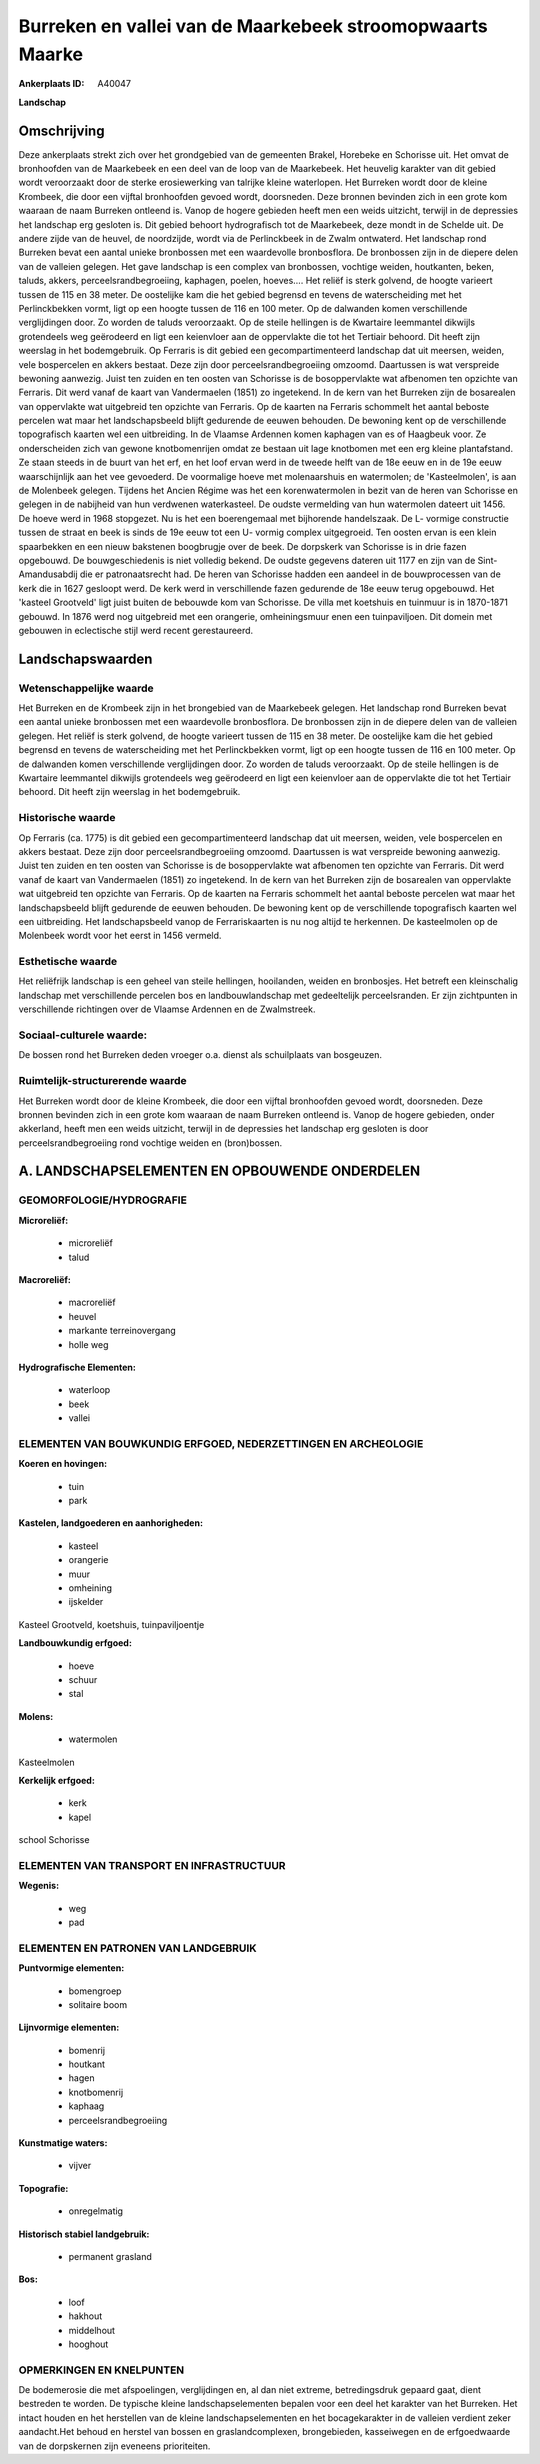 Burreken en vallei van de Maarkebeek stroomopwaarts Maarke
==========================================================

:Ankerplaats ID: A40047


**Landschap**



Omschrijving
------------

Deze ankerplaats strekt zich over het grondgebied van de gemeenten
Brakel, Horebeke en Schorisse uit. Het omvat de bronhoofden van de
Maarkebeek en een deel van de loop van de Maarkebeek. Het heuvelig
karakter van dit gebied wordt veroorzaakt door de sterke erosiewerking
van talrijke kleine waterlopen. Het Burreken wordt door de kleine
Krombeek, die door een vijftal bronhoofden gevoed wordt, doorsneden.
Deze bronnen bevinden zich in een grote kom waaraan de naam Burreken
ontleend is. Vanop de hogere gebieden heeft men een weids uitzicht,
terwijl in de depressies het landschap erg gesloten is. Dit gebied
behoort hydrografisch tot de Maarkebeek, deze mondt in de Schelde uit.
De andere zijde van de heuvel, de noordzijde, wordt via de Perlinckbeek
in de Zwalm ontwaterd. Het landschap rond Burreken bevat een aantal
unieke bronbossen met een waardevolle bronbosflora. De bronbossen zijn
in de diepere delen van de valleien gelegen. Het gave landschap is een
complex van bronbossen, vochtige weiden, houtkanten, beken, taluds,
akkers, perceelsrandbegroeiing, kaphagen, poelen, hoeves…. Het reliëf is
sterk golvend, de hoogte varieert tussen de 115 en 38 meter. De
oostelijke kam die het gebied begrensd en tevens de waterscheiding met
het Perlinckbekken vormt, ligt op een hoogte tussen de 116 en 100 meter.
Op de dalwanden komen verschillende verglijdingen door. Zo worden de
taluds veroorzaakt. Op de steile hellingen is de Kwartaire leemmantel
dikwijls grotendeels weg geërodeerd en ligt een keienvloer aan de
oppervlakte die tot het Tertiair behoord. Dit heeft zijn weerslag in het
bodemgebruik. Op Ferraris is dit gebied een gecompartimenteerd landschap
dat uit meersen, weiden, vele bospercelen en akkers bestaat. Deze zijn
door perceelsrandbegroeiing omzoomd. Daartussen is wat verspreide
bewoning aanwezig. Juist ten zuiden en ten oosten van Schorisse is de
bosoppervlakte wat afbenomen ten opzichte van Ferraris. Dit werd vanaf
de kaart van Vandermaelen (1851) zo ingetekend. In de kern van het
Burreken zijn de bosarealen van oppervlakte wat uitgebreid ten opzichte
van Ferraris. Op de kaarten na Ferraris schommelt het aantal beboste
percelen wat maar het landschapsbeeld blijft gedurende de eeuwen
behouden. De bewoning kent op de verschillende topografisch kaarten wel
een uitbreiding. In de Vlaamse Ardennen komen kaphagen van es of
Haagbeuk voor. Ze onderscheiden zich van gewone knotbomenrijen omdat ze
bestaan uit lage knotbomen met een erg kleine plantafstand. Ze staan
steeds in de buurt van het erf, en het loof ervan werd in de tweede
helft van de 18e eeuw en in de 19e eeuw waarschijnlijk aan het vee
gevoederd. De voormalige hoeve met molenaarshuis en watermolen; de
'Kasteelmolen', is aan de Molenbeek gelegen. Tijdens het Ancien Régime
was het een korenwatermolen in bezit van de heren van Schorisse en
gelegen in de nabijheid van hun verdwenen waterkasteel. De oudste
vermelding van hun watermolen dateert uit 1456. De hoeve werd in 1968
stopgezet. Nu is het een boerengemaal met bijhorende handelszaak. De L-
vormige constructie tussen de straat en beek is sinds de 19e eeuw tot
een U- vormig complex uitgegroeid. Ten oosten ervan is een klein
spaarbekken en een nieuw bakstenen boogbrugje over de beek. De dorpskerk
van Schorisse is in drie fazen opgebouwd. De bouwgeschiedenis is niet
volledig bekend. De oudste gegevens dateren uit 1177 en zijn van de
Sint- Amandusabdij die er patronaatsrecht had. De heren van Schorisse
hadden een aandeel in de bouwprocessen van de kerk die in 1627 gesloopt
werd. De kerk werd in verschillende fazen gedurende de 18e eeuw terug
opgebouwd. Het 'kasteel Grootveld' ligt juist buiten de bebouwde kom van
Schorisse. De villa met koetshuis en tuinmuur is in 1870-1871 gebouwd.
In 1876 werd nog uitgebreid met een orangerie, omheiningsmuur enen een
tuinpaviljoen. Dit domein met gebouwen in eclectische stijl werd recent
gerestaureerd.



Landschapswaarden
-----------------


Wetenschappelijke waarde
~~~~~~~~~~~~~~~~~~~~~~~~

Het Burreken en de Krombeek zijn in het brongebied van de Maarkebeek
gelegen. Het landschap rond Burreken bevat een aantal unieke bronbossen
met een waardevolle bronbosflora. De bronbossen zijn in de diepere delen
van de valleien gelegen. Het reliëf is sterk golvend, de hoogte varieert
tussen de 115 en 38 meter. De oostelijke kam die het gebied begrensd en
tevens de waterscheiding met het Perlinckbekken vormt, ligt op een
hoogte tussen de 116 en 100 meter. Op de dalwanden komen verschillende
verglijdingen door. Zo worden de taluds veroorzaakt. Op de steile
hellingen is de Kwartaire leemmantel dikwijls grotendeels weg geërodeerd
en ligt een keienvloer aan de oppervlakte die tot het Tertiair behoord.
Dit heeft zijn weerslag in het bodemgebruik.

Historische waarde
~~~~~~~~~~~~~~~~~~


Op Ferraris (ca. 1775) is dit gebied een gecompartimenteerd landschap
dat uit meersen, weiden, vele bospercelen en akkers bestaat. Deze zijn
door perceelsrandbegroeiing omzoomd. Daartussen is wat verspreide
bewoning aanwezig. Juist ten zuiden en ten oosten van Schorisse is de
bosoppervlakte wat afbenomen ten opzichte van Ferraris. Dit werd vanaf
de kaart van Vandermaelen (1851) zo ingetekend. In de kern van het
Burreken zijn de bosarealen van oppervlakte wat uitgebreid ten opzichte
van Ferraris. Op de kaarten na Ferraris schommelt het aantal beboste
percelen wat maar het landschapsbeeld blijft gedurende de eeuwen
behouden. De bewoning kent op de verschillende topografisch kaarten wel
een uitbreiding. Het landschapsbeeld vanop de Ferrariskaarten is nu nog
altijd te herkennen. De kasteelmolen op de Molenbeek wordt voor het
eerst in 1456 vermeld.

Esthetische waarde
~~~~~~~~~~~~~~~~~~

Het reliëfrijk landschap is een geheel van steile
hellingen, hooilanden, weiden en bronbosjes. Het betreft een
kleinschalig landschap met verschillende percelen bos en
landbouwlandschap met gedeeltelijk perceelsranden. Er zijn zichtpunten
in verschillende richtingen over de Vlaamse Ardennen en de Zwalmstreek.


Sociaal-culturele waarde:
~~~~~~~~~~~~~~~~~~~~~~~~


De bossen rond het Burreken deden vroeger
o.a. dienst als schuilplaats van bosgeuzen.

Ruimtelijk-structurerende waarde
~~~~~~~~~~~~~~~~~~~~~~~~~~~~~~~~

Het Burreken wordt door de kleine Krombeek, die door een vijftal
bronhoofden gevoed wordt, doorsneden. Deze bronnen bevinden zich in een
grote kom waaraan de naam Burreken ontleend is. Vanop de hogere
gebieden, onder akkerland, heeft men een weids uitzicht, terwijl in de
depressies het landschap erg gesloten is door perceelsrandbegroeiing
rond vochtige weiden en (bron)bossen.



A. LANDSCHAPSELEMENTEN EN OPBOUWENDE ONDERDELEN
-----------------------------------------------



GEOMORFOLOGIE/HYDROGRAFIE
~~~~~~~~~~~~~~~~~~~~~~~~

**Microreliëf:**

 * microreliëf
 * talud


**Macroreliëf:**

 * macroreliëf
 * heuvel
 * markante terreinovergang
 * holle weg

**Hydrografische Elementen:**

 * waterloop
 * beek
 * vallei



ELEMENTEN VAN BOUWKUNDIG ERFGOED, NEDERZETTINGEN EN ARCHEOLOGIE
~~~~~~~~~~~~~~~~~~~~~~~~~~~~~~~~~~~~~~~~~~~~~~~~~~~~~~~~~~~~~~~

**Koeren en hovingen:**

 * tuin
 * park


**Kastelen, landgoederen en aanhorigheden:**

 * kasteel
 * orangerie
 * muur
 * omheining
 * ijskelder


Kasteel Grootveld, koetshuis, tuinpaviljoentje

**Landbouwkundig erfgoed:**

 * hoeve
 * schuur
 * stal


**Molens:**

 * watermolen


Kasteelmolen

**Kerkelijk erfgoed:**

 * kerk
 * kapel


school Schorisse

ELEMENTEN VAN TRANSPORT EN INFRASTRUCTUUR
~~~~~~~~~~~~~~~~~~~~~~~~~~~~~~~~~~~~~~~~~

**Wegenis:**

 * weg
 * pad



ELEMENTEN EN PATRONEN VAN LANDGEBRUIK
~~~~~~~~~~~~~~~~~~~~~~~~~~~~~~~~~~~~~

**Puntvormige elementen:**

 * bomengroep
 * solitaire boom


**Lijnvormige elementen:**

 * bomenrij
 * houtkant
 * hagen
 * knotbomenrij
 * kaphaag
 * perceelsrandbegroeiing

**Kunstmatige waters:**

 * vijver


**Topografie:**

 * onregelmatig


**Historisch stabiel landgebruik:**

 * permanent grasland


**Bos:**

 * loof
 * hakhout
 * middelhout
 * hooghout



OPMERKINGEN EN KNELPUNTEN
~~~~~~~~~~~~~~~~~~~~~~~~

De bodemerosie die met afspoelingen, verglijdingen en, al dan niet
extreme, betredingsdruk gepaard gaat, dient bestreden te worden. De
typische kleine landschapselementen bepalen voor een deel het karakter
van het Burreken. Het intact houden en het herstellen van de kleine
landschapselementen en het bocagekarakter in de valleien verdient zeker
aandacht.Het behoud en herstel van bossen en graslandcomplexen,
brongebieden, kasseiwegen en de erfgoedwaarde van de dorpskernen zijn
eveneens prioriteiten.



